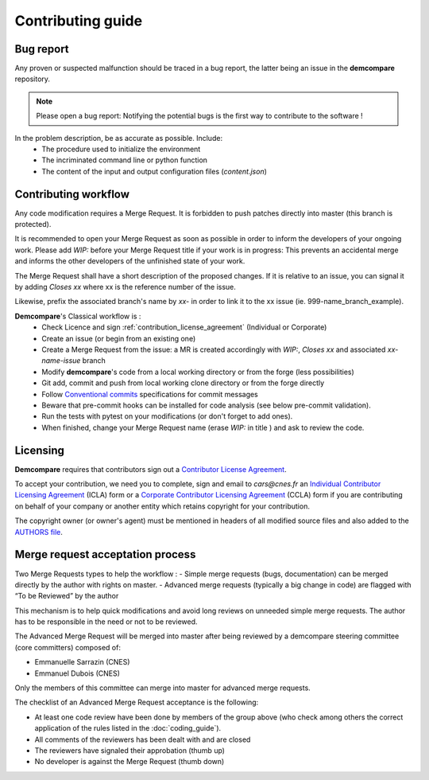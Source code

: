 Contributing guide
==================

Bug report
**********

Any proven or suspected malfunction should be traced in a bug report, the latter being an issue in the **demcompare** repository.

.. note::
  Please open a bug report: Notifying the potential bugs is the first way to contribute to the software !

In the problem description, be as accurate as possible. Include:
 - The procedure used to initialize the environment
 - The incriminated command line or python function
 - The content of the input and output configuration files (*content.json*)

Contributing workflow
*********************

Any code modification requires a Merge Request. It is forbidden to push patches directly into master (this branch is protected).

It is recommended to open your Merge Request as soon as possible in order to inform the developers of your ongoing work.
Please add *WIP:* before your Merge Request title if your work is in progress: This prevents an accidental merge and informs the other developers of the unfinished state of your work.

The Merge Request shall have a short description of the proposed changes. If it is relative to an issue, you can signal it by adding *Closes xx* where xx is the reference number of the issue.

Likewise, prefix the associated branch's name by *xx-* in order to link it to the xx issue (ie. 999-name_branch_example).

**Demcompare**'s Classical workflow is :
 - Check Licence and sign :ref:`contribution_license_agreement` (Individual or Corporate)
 - Create an issue (or begin from an existing one)
 - Create a Merge Request from the issue: a MR is created accordingly with *WIP:*, *Closes xx* and associated *xx-name-issue* branch
 - Modify **demcompare**'s code from a local working directory or from the forge (less possibilities)
 - Git add, commit and push from local working clone directory or from the forge directly
 - Follow `Conventional commits <https://www.conventionalcommits.org/>`_ specifications for commit messages
 - Beware that pre-commit hooks can be installed for code analysis (see below pre-commit validation).
 - Run the tests with pytest on your modifications (or don't forget to add ones).
 - When finished, change your Merge Request name (erase *WIP:* in title ) and ask to review the code.


.. _contribution_license_agreement:

Licensing
*********

**Demcompare** requires that contributors sign out a `Contributor License Agreement <https://en.wikipedia.org/wiki/Contributor_License_Agreement>`_.

To accept your contribution, we need you to complete, sign and email to *cars@cnes.fr* an
`Individual Contributor Licensing Agreement <https://raw.githubusercontent.com/CNES/demcompare/master/docs/source/CLA/ICLA-DEMCOMPARE.doc>`_ (ICLA) form 
or a `Corporate Contributor Licensing Agreement <https://raw.githubusercontent.com/CNES/demcompare/master/docs/source/CLA/CCLA-DEMCOMPARE.doc>`_ (CCLA) form
if you are contributing on behalf of your company or another entity which retains copyright for your contribution.

The copyright owner (or owner's agent) must be mentioned in headers of all
modified source files and also added to the `AUTHORS file <https://github.com/CNES/demcompare/blob/master/AUTHORS.md>`_.

Merge request acceptation process
*********************************

Two Merge Requests types to help the workflow : 
- Simple merge requests (bugs, documentation) can be merged directly by the author with rights on master. 
- Advanced merge requests (typically a big change in code) are flagged with “To be Reviewed” by the author

This mechanism is to help quick modifications and avoid long reviews on unneeded simple merge requests. The author has to be responsible in the
need or not to be reviewed.

The Advanced Merge Request will be merged into master after being reviewed by a demcompare steering committee (core committers) composed of:

* Emmanuelle Sarrazin (CNES) 
* Emmanuel Dubois (CNES)

Only the members of this committee can merge into master for advanced merge requests.

The checklist of an Advanced Merge Request acceptance is the following:

*  At least one code review have been done by members of the group above (who check among others the correct application of the rules listed in the :doc:`coding_guide`). 
*  All comments of the reviewers has been dealt with and are closed 
*  The reviewers have signaled their approbation (thumb up) 
*  No developer is against the Merge Request (thumb down)
